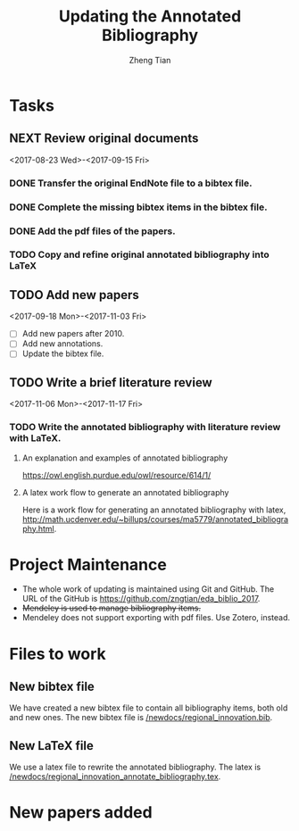 #+TITLE: Updating the Annotated Bibliography
#+AUTHOR: Zheng Tian
#+EMAIL: 
#+DATE: 
#+OPTIONS: H:3 num:2 toc:nil ^:{}


* Tasks

** NEXT Review original documents 
<2017-08-23 Wed>-<2017-09-15 Fri>
*** DONE Transfer the original EndNote file to a bibtex file.
*** DONE Complete the missing bibtex items in the bibtex file. 
*** DONE Add the pdf files of the papers.
*** TODO Copy and refine original annotated bibliography into LaTeX
** TODO Add new papers
<2017-09-18 Mon>-<2017-11-03 Fri>
- [ ] Add new papers after 2010.
- [ ] Add new annotations.
- [ ] Update the bibtex file. 

** TODO Write a brief literature review
<2017-11-06 Mon>-<2017-11-17 Fri>
*** TODO Write the annotated bibliography with literature review with LaTeX. 
**** An explanation and examples of annotated bibliography
https://owl.english.purdue.edu/owl/resource/614/1/

**** A latex work flow to generate an annotated bibliography
Here is a work flow for generating an annotated bibliography with
latex,
http://math.ucdenver.edu/~billups/courses/ma5779/annotated_bibliography.html. 

* Project Maintenance 

- The whole work of updating is maintained using Git and GitHub. The URL
  of the GitHub is https://github.com/zngtian/eda_biblio_2017.
- +Mendeley is used to manage bibliography items.+
- Mendeley does not support exporting with pdf files. Use Zotero,
  instead. 

* Files to work
** New bibtex file
We have created a new bibtex file to contain all bibliography items,
both old and new ones. The new bibtex file is
[[file:newdocs/regional_innovation.bib][/newdocs/regional_innovation.bib]]. 

** New LaTeX file
We use a latex file to rewrite the annotated bibliography. The latex
is [[file:newdocs/regional_innovation_annotate_bibliography.tex][/newdocs/regional_innovation_annotate_bibliography.tex]]. 

* New papers added
